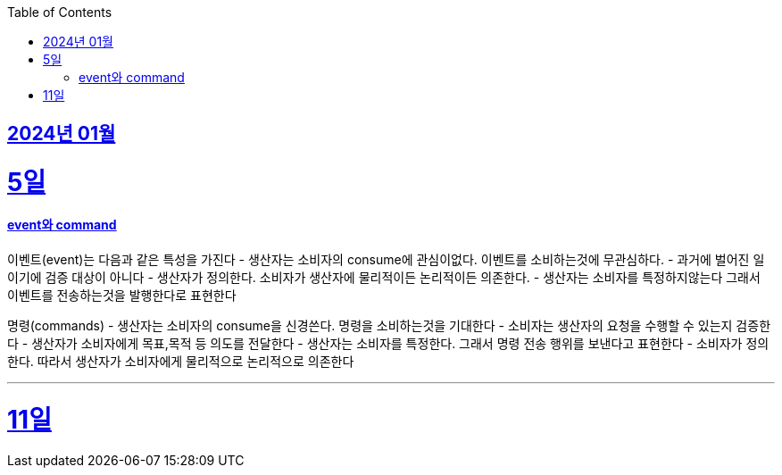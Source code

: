 // Metadata:
:description: Week I Learnt
:keywords: study, til, lwil
// Settings:
:doctype: book
:toc: left
:toclevels: 4
:sectlinks:
:icons: font

[[section-202401]]
== 2024년 01월

[[section-202401-5일]]
5일
===
#### event와 command
이벤트(event)는 다음과 같은 특성을 가진다
- 생산자는 소비자의 consume에 관심이없다. 이벤트를 소비하는것에 무관심하다.
- 과거에 벌어진 일이기에 검증 대상이 아니다
- 생산자가 정의한다. 소비자가 생산자에 물리적이든 논리적이든 의존한다.
- 생산자는 소비자를 특정하지않는다 그래서 이벤트를 전송하는것을 발행한다로 표현한다

명령(commands)
- 생산자는 소비자의 consume을 신경쓴다. 명령을 소비하는것을 기대한다
- 소비자는 생산자의 요청을 수행할 수 있는지 검증한다
- 생산자가 소비자에게 목표,목적 등 의도를 전달한다
- 생산자는 소비자를 특정한다. 그래서 명령 전송 행위를 보낸다고 표현한다
- 소비자가 정의한다. 따라서 생산자가 소비자에게 물리적으로 논리적으로 의존한다

---

[[section-202401-11일]]
11일
===
